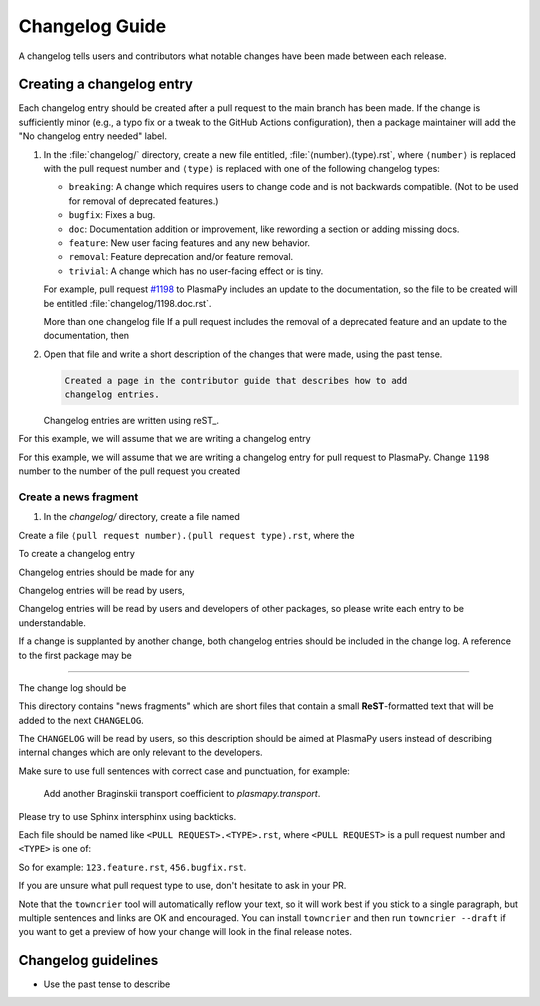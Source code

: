 ***************
Changelog Guide
***************

A changelog tells users and contributors what notable changes have been
made between each release.

Creating a changelog entry
==========================

Each changelog entry should be created after a pull request to the main
branch has been made. If the change is sufficiently minor (e.g., a typo
fix or a tweak to the GitHub Actions configuration), then a package
maintainer will add the "No changelog entry needed" label.

#. In the :file:`changelog/` directory, create a new file entitled,
   :file:`⟨number⟩.⟨type⟩.rst`, where ``⟨number⟩`` is replaced with the pull
   request number and ``⟨type⟩`` is replaced with one of the following
   changelog types:

   * ``breaking``: A change which requires users to change code and is not
     backwards compatible. (Not to be used for removal of deprecated features.)
   * ``bugfix``: Fixes a bug.
   * ``doc``: Documentation addition or improvement, like rewording a
     section or adding missing docs.
   * ``feature``: New user facing features and any new behavior.
   * ``removal``: Feature deprecation and/or feature removal.
   * ``trivial``: A change which has no user-facing effect or is tiny.

   For example, pull request
   `#1198 <https://github.com/PlasmaPy/PlasmaPy/pull/1198>`__
   to PlasmaPy includes an update to the documentation, so the file to be
   created will be entitled :file:`changelog/1198.doc.rst`.

   More than one changelog file
   If a pull request includes the removal of a deprecated feature and an
   update to the documentation, then

#. Open that file and write a short description of the changes that
   were made, using the past tense.

   .. code-block:: rst

      Created a page in the contributor guide that describes how to add
      changelog entries.



   Changelog entries are written using reST_.


For this example, we will assume that we are writing a changelog entry

For this example, we will assume that we are writing a changelog entry
for pull request
to PlasmaPy. Change ``1198`` number to the number of the pull request you
created

Create a news fragment
~~~~~~~~~~~~~~~~~~~~~~



1. In the `changelog/` directory, create a file named

Create a file ``⟨pull request number⟩.⟨pull request type⟩.rst``, where the



To create a changelog entry



Changelog entries should be made for any



Changelog entries will be read by users,

Changelog entries will be read by users and developers of other
packages, so please write each entry to be understandable.

If a change is supplanted by another change, both changelog entries
should be included in the change log. A reference to the first package
may be

***********************


The change log should be


This directory contains "news fragments" which are short files that contain a
small **ReST**-formatted text that will be added to the next ``CHANGELOG``.

The ``CHANGELOG`` will be read by users, so this description should be aimed at
PlasmaPy users instead of describing internal changes which are only relevant
to the developers.

Make sure to use full sentences with correct case and punctuation, for example:

    Add another Braginskii transport coefficient to `plasmapy.transport`.

Please try to use Sphinx intersphinx using backticks.

Each file should be named like ``<PULL REQUEST>.<TYPE>.rst``, where ``<PULL
REQUEST>`` is a pull request number and ``<TYPE>`` is one of:

So for example: ``123.feature.rst``, ``456.bugfix.rst``.

If you are unsure what pull request type to use, don't hesitate to ask in your
PR.

Note that the ``towncrier`` tool will automatically reflow your text, so it
will work best if you stick to a single paragraph, but multiple sentences and
links are OK and encouraged.  You can install ``towncrier`` and then run
``towncrier --draft`` if you want to get a preview of how your change will look
in the final release notes.


Changelog guidelines
====================

* Use the past tense to describe
